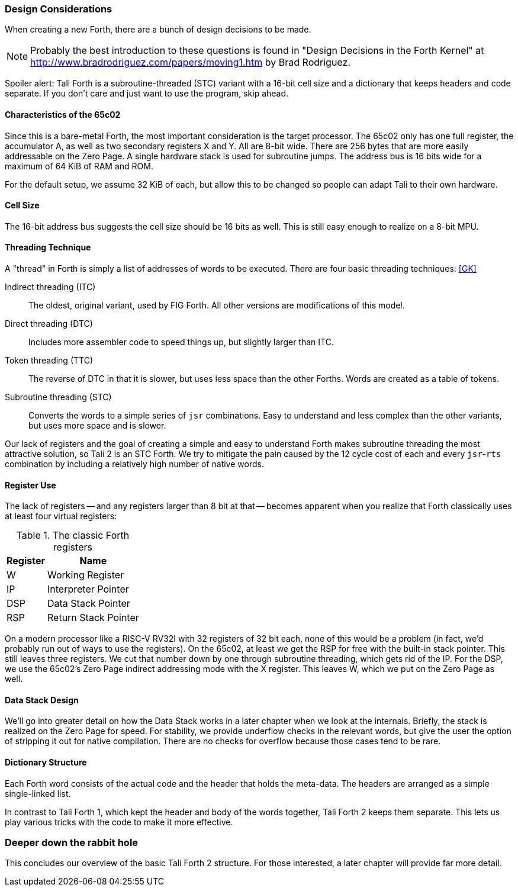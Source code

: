 === Design Considerations

When creating a new Forth, there are a bunch of design decisions to be
made.

NOTE: Probably the best introduction to these questions is found in "Design
Decisions in the Forth Kernel" at
http://www.bradrodriguez.com/papers/moving1.htm by Brad Rodriguez.

Spoiler alert: Tali Forth is a subroutine-threaded (STC) variant with a 16-bit
cell size and a dictionary that keeps headers and code separate. If you don't
care and just want to use the program, skip ahead.

==== Characteristics of the 65c02

Since this is a bare-metal Forth, the most important consideration is the target
processor. The 65c02 only has one full register, the accumulator A, as well as
two secondary registers X and Y. All are 8-bit wide. There are 256 bytes that
are more easily addressable on the Zero Page. A single hardware stack is used
for subroutine jumps. The address bus is 16 bits wide for a maximum of 64 KiB of
RAM and ROM. 

For the default setup, we assume 32 KiB of each, but allow this to be changed so
people can adapt Tali to their own hardware.

==== Cell Size

The 16-bit address bus suggests the cell size should be 16 bits as well. This is
still easy enough to realize on a 8-bit MPU.

==== Threading Technique

A "thread" in Forth is simply a list of addresses of words to be executed.
There are four basic threading techniques: <<GK>>

Indirect threading (ITC):: The oldest, original variant, used by FIG Forth. All
other versions are modifications of this model.

Direct threading (DTC):: Includes more assembler code to speed things up, but
slightly larger than ITC.

Token threading (TTC):: The reverse of DTC in that it is slower, but uses less
space than the other Forths. Words are created as a table of tokens.

Subroutine threading (STC):: Converts the words to a simple
series of `jsr` combinations. Easy to understand and less complex than the other
variants, but uses more space and is slower.

Our lack of registers and the goal of creating a simple and easy to understand
Forth makes subroutine threading the most attractive solution, so Tali 2 is an
STC Forth. We try to mitigate the pain caused by the 12 cycle cost of each and
every `jsr`-`rts` combination by including a relatively high number of native
words.


==== Register Use

The lack of registers -- and any registers larger than 8 bit at that -- becomes
apparent when you realize that Forth classically uses at least four virtual
registers:

.The classic Forth registers
[%autowidth]
|===
| Register | Name 

| W   | Working Register
| IP  | Interpreter Pointer
| DSP | Data Stack Pointer
| RSP | Return Stack Pointer

|===

On a modern processor like a RISC-V RV32I with 32 registers of 32 bit each, none
of this would be a problem (in fact, we'd probably run out of ways to use the
registers). On the 65c02, at least we get the RSP for free with the built-in
stack pointer. This still leaves three registers. We cut that number down by one
through subroutine threading, which gets rid of the IP. For the DSP, we use the
65c02's Zero Page indirect addressing mode with the X register. This leaves W,
which we put on the Zero Page as well.


==== Data Stack Design

We'll go into greater detail on how the Data Stack works in a later chapter
when we look at the internals. Briefly, the stack is realized on the Zero Page
for speed. For stability, we provide underflow checks in the relevant words, but
give the user the option of stripping it out for native compilation. There are
no checks for overflow because those cases tend to be rare.


==== Dictionary Structure

Each Forth word consists of the actual code and the header that holds the
meta-data. The headers are arranged as a simple single-linked list.

In contrast to Tali Forth 1, which kept the header and body of the words
together, Tali Forth 2 keeps them separate. This lets us play various tricks
with the code to make it more effective.

=== Deeper down the rabbit hole

This concludes our overview of the basic Tali Forth 2 structure. For those
interested, a later chapter will provide far more detail.
